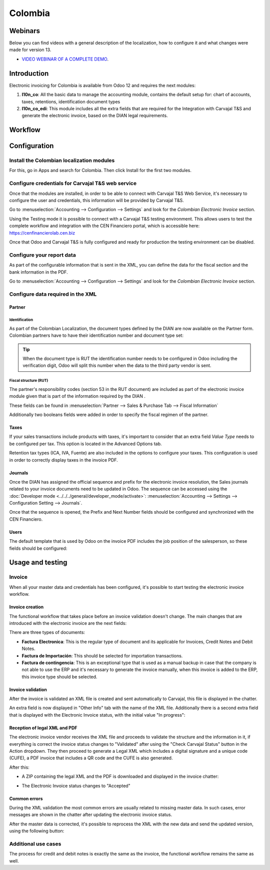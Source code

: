 ========
Colombia
========

Webinars
========
Below you can find videos with a general description of the localization, how to configure it and 
what changes were made for version 13.

- `VIDEO WEBINAR OF A COMPLETE DEMO <https://youtu.be/BOzucXRUZDE>`_.

Introduction
============

Electronic invoicing for Colombia is available from Odoo 12 and
requires the next modules:

#. **l10n_co**: All the basic data to manage the accounting module,
   contains the default setup for: chart of accounts, taxes,
   retentions, identification document types
#. **l10n_co_edi**: This module includes all the extra fields that are
   required for the Integration with Carvajal T&S and generate the
   electronic invoice, based on the DIAN legal requirements.


Workflow
========

.. image:: media/colombia01.png
   :align: center


Configuration
=============

Install the Colombian localization modules
------------------------------------------

For this, go in Apps and search for Colombia. Then click Install for
the first two modules.

.. image:: media/colombia02.png
   :align: center


Configure credentials for Carvajal T&S web service
--------------------------------------------------

Once that the modules are installed, in order to be able to connect
with Carvajal T&S Web Service, it's necessary to configure the user
and credentials, this information will be provided by Carvajal T&S.

Go to :menuselection:`Accounting --> Configuration --> Settings` and
look for the *Colombian Electronic Invoice* section.

.. image:: media/colombia03.png
   :align: center

Using the Testing mode it is possible to connect with a Carvajal T&S
testing environment. This allows users to test the complete workflow
and integration with the CEN Financiero portal, which is accessible
here: https://cenfinancierolab.cen.biz

Once that Odoo and Carvajal T&S is fully configured and ready for
production the testing environment can be disabled.


Configure your report data
--------------------------

As part of the configurable information that is sent in the XML, you
can define the data for the fiscal section and the bank information in
the PDF.

Go to :menuselection:`Accounting --> Configuration --> Settings` and
look for the *Colombian Electronic Invoice* section.

.. image:: media/colombia04.png
   :align: center


Configure data required in the XML
----------------------------------

Partner
~~~~~~~

Identification
^^^^^^^^^^^^^^

As part of the Colombian Localization, the document types defined by
the DIAN are now available on the Partner form. Colombian partners
have to have their identification number and document type set:

.. image:: media/colombia05.png
   :align: center

.. tip:: When the document type is RUT the identification number needs
   to be configured in Odoo including the verification digit, Odoo
   will split this number when the data to the third party vendor is
   sent.


Fiscal structure (RUT)
^^^^^^^^^^^^^^^^^^^^^^

The partner's responsibility codes (section 53 in the RUT document)
are included as part of the electronic invoice module given that is
part of the information required by the DIAN .

These fields can be found in :menuselection:`Partner --> Sales &
Purchase Tab --> Fiscal Information`

.. image:: media/colombia06.png
   :align: center

Additionally two booleans fields were added in order to specify the
fiscal regimen of the partner.


Taxes
~~~~~

If your sales transactions include products with taxes, it's important
to consider that an extra field *Value Type* needs to be configured
per tax. This option is located in the Advanced Options tab.

.. image:: media/colombia07.png
   :align: center

Retention tax types (ICA, IVA, Fuente) are also included in the
options to configure your taxes. This configuration is used in order
to correctly display taxes in the invoice PDF.

.. image:: media/colombia08.png
   :align: center


Journals
~~~~~~~~

Once the DIAN has assigned the official sequence and prefix for the
electronic invoice resolution, the Sales journals related to your
invoice documents need to be updated in Odoo.  The sequence can be
accessed using the :doc:`Developer mode <../../../general/developer_mode/activate>`: :menuselection:`Accounting -->
Settings --> Configuration Setting --> Journals`.

.. image:: media/colombia09.png
   :align: center

Once that the sequence is opened, the Prefix and Next Number fields
should be configured and synchronized with the CEN Financiero.

.. image:: media/colombia10.png
   :align: center


Users
~~~~~

The default template that is used by Odoo on the invoice PDF includes
the job position of the salesperson, so these fields should be
configured:

.. image:: media/colombia11.png
   :align: center


Usage and testing
=================

Invoice
-------

When all your master data and credentials has been configured, it's
possible to start testing the electronic invoice workflow.


Invoice creation
~~~~~~~~~~~~~~~~

The functional workflow that takes place before an invoice validation
doesn't change. The main changes that are introduced with the
electronic invoice are the next fields:

.. image:: media/colombia12.png
   :align: center

There are three types of documents:

- **Factura Electronica**: This is the regular type of document and
  its applicable for Invoices, Credit Notes and Debit Notes.
- **Factura de Importación**: This should be selected for importation
  transactions.
- **Factura de contingencia**: This is an exceptional type that is
  used as a manual backup in case that the company is not able to use
  the ERP and it's necessary to generate the invoice manually, when
  this invoice is added to the ERP, this invoice type should be
  selected.


Invoice validation
~~~~~~~~~~~~~~~~~~

After the invoice is validated an XML file is created and sent
automatically to Carvajal, this file is displayed in the chatter.

.. image:: media/colombia13.png
   :align: center

An extra field is now displayed in "Other Info" tab with the name of
the XML file. Additionally there is a second extra field that is
displayed with the Electronic Invoice status, with the initial value
"In progress":

.. image:: media/colombia14.png
   :align: center


Reception of legal XML and PDF
~~~~~~~~~~~~~~~~~~~~~~~~~~~~~~

The electronic invoice vendor receives the XML file and proceeds to
validate the structure and the information in it, if everything is
correct the invoice status changes to "Validated" after using the
"Check Carvajal Status" button in the Action dropdown. They then
proceed to generate a Legal XML which includes a digital signature and
a unique code (CUFE), a PDF invoice that includes a QR code and the
CUFE is also generated.

After this:

- A ZIP containing the legal XML and the PDF is downloaded and
  displayed in the invoice chatter:

  .. image:: media/colombia15.png

  .. image:: media/colombia16.png

- The Electronic Invoice status changes to "Accepted"


Common errors
~~~~~~~~~~~~~

During the XML validation the most common errors are usually related
to missing master data. In such cases, error messages are shown in the
chatter after updating the electronic invoice status.

.. image:: media/colombia17.png
   :align: center

After the master data is corrected, it's possible to reprocess the XML
with the new data and send the updated version, using the following
button:

.. image:: media/colombia18.png
   :align: center

.. image:: media/colombia19.png
   :align: center


Additional use cases
--------------------

The process for credit and debit notes is exactly the same as the
invoice, the functional workflow remains the same as well.
